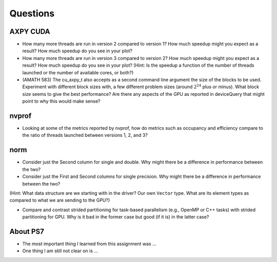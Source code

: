 
Questions
=========


AXPY CUDA
---------

* How many more threads are run in version 2 compared to version 1? How much speedup might you expect as a result? How much speedup do you see in your plot?

* How many more threads are run in version 3 compared to version 2? How much speedup might you expect as a result? How much speedup do you see in your plot? (Hint: Is the speedup a function of the number of threads launched or the number of available cores, or both?)


* (AMATH 583) The cu_axpy_t also accepts as a second command line argument the size of the blocks to be used. Experiment with different block sizes with, a few different problem sizes (around :math:`2^{24}` plus or minus).  What block size seems to give the best performance?  Are there any aspects of the GPU as reported in deviceQuery that might point to why this would make sense?


nvprof
------

* Looking at some of the metrics reported by nvprof, how do metrics such as occupancy and efficiency compare to the ratio of threads launched between versions 1, 2, and 3?


norm
----

* Consider just the Second column for single and double.  Why might there be a difference in performance between the two?

* Consider just the First and Second columns for single precision.  Why might there be a difference in performance between the two?
(Hint:  What data structure are we starting with in the driver?  Our own ``Vector`` type.  What are its element types as compared to what we are sending to the GPU?)

* Compare and contrast strided partitioning for task-based parallelism (e.g., OpenMP or C++ tasks) with strided partitioning for GPU.  Why is it bad in the former case but good (if it is) in the latter case?


About PS7
---------

* The most important thing I learned from this assignment was ...


* One thing I am still not clear on is ...

